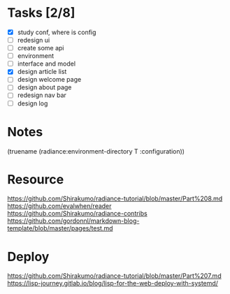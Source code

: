 * Tasks [2/8]

- [X] study conf, where is config
- [ ] redesign ui
- [ ] create some api
- [ ] environment
- [ ] interface and model
- [X] design article list
- [ ] design welcome page
- [ ] design about page
- [ ] redesign nav bar
- [ ] design log

* Notes
(truename (radiance:environment-directory T :configuration))

* Resource

https://github.com/Shirakumo/radiance-tutorial/blob/master/Part%208.md
https://github.com/evalwhen/reader
https://github.com/Shirakumo/radiance-contribs
https://github.com/gordonnl/markdown-blog-template/blob/master/pages/test.md

* Deploy
https://github.com/Shirakumo/radiance-tutorial/blob/master/Part%207.md
https://lisp-journey.gitlab.io/blog/lisp-for-the-web-deploy-with-systemd/
